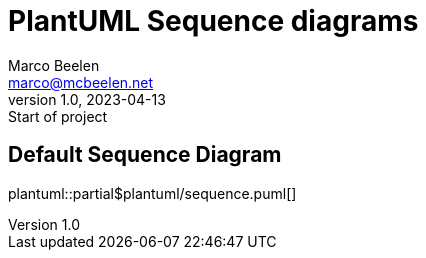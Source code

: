 = PlantUML Sequence diagrams
Marco Beelen <marco@mcbeelen.net>
v1.0, 2023-04-13: Start of project

:icons: font

== Default Sequence Diagram

plantuml::partial$plantuml/sequence.puml[]
